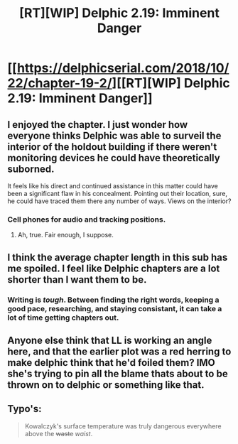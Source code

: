 #+TITLE: [RT][WIP] Delphic 2.19: Imminent Danger

* [[https://delphicserial.com/2018/10/22/chapter-19-2/][[RT][WIP] Delphic 2.19: Imminent Danger]]
:PROPERTIES:
:Author: 9adam4
:Score: 18
:DateUnix: 1540268422.0
:DateShort: 2018-Oct-23
:END:

** I enjoyed the chapter. I just wonder how everyone thinks Delphic was able to surveil the interior of the holdout building if there weren't monitoring devices he could have theoretically suborned.

It feels like his direct and continued assistance in this matter could have been a significant flaw in his concealment. Pointing out their location, sure, he could have traced them there any number of ways. Views on the interior?
:PROPERTIES:
:Author: SeekingImmortality
:Score: 5
:DateUnix: 1540323946.0
:DateShort: 2018-Oct-23
:END:

*** Cell phones for audio and tracking positions.
:PROPERTIES:
:Author: BaggyOz
:Score: 1
:DateUnix: 1540564606.0
:DateShort: 2018-Oct-26
:END:

**** Ah, true. Fair enough, I suppose.
:PROPERTIES:
:Author: SeekingImmortality
:Score: 1
:DateUnix: 1540744977.0
:DateShort: 2018-Oct-28
:END:


** I think the average chapter length in this sub has me spoiled. I feel like Delphic chapters are a lot shorter than I want them to be.
:PROPERTIES:
:Author: sparr
:Score: 5
:DateUnix: 1540269405.0
:DateShort: 2018-Oct-23
:END:

*** Writing is /tough/. Between finding the right words, keeping a good pace, researching, and staying consistant, it can take a lot of time getting chapters out.
:PROPERTIES:
:Score: 7
:DateUnix: 1540275961.0
:DateShort: 2018-Oct-23
:END:


** Anyone else think that LL is working an angle here, and that the earlier plot was a red herring to make delphic think that he'd foiled them? IMO she's trying to pin all the blame thats about to be thrown on to delphic or something like that.
:PROPERTIES:
:Author: Nic_Cage_DM
:Score: 4
:DateUnix: 1540289178.0
:DateShort: 2018-Oct-23
:END:


** Typo's:

#+begin_quote
  Kowalczyk's surface temperature was truly dangerous everywhere above the +waste+ /waist/.
#+end_quote
:PROPERTIES:
:Author: vaegrim
:Score: 3
:DateUnix: 1540274920.0
:DateShort: 2018-Oct-23
:END:
